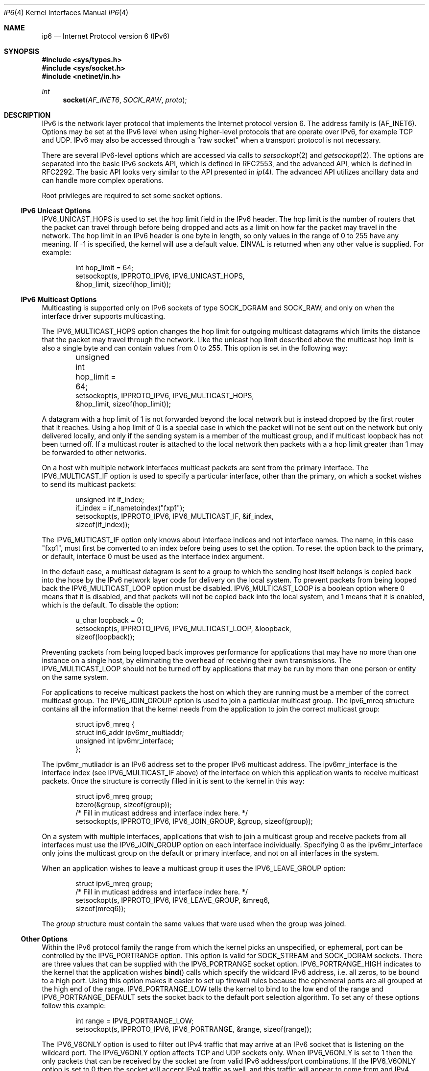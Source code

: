 .\"     $KAME: ip6.4,v 1.21 2004/12/27 05:08:24 itojun Exp $
.\"
.\" Copyright (C) 1995, 1996, 1997, and 1998 WIDE Project.
.\" All rights reserved.
.\"
.\" Redistribution and use in source and binary forms, with or without
.\" modification, are permitted provided that the following conditions
.\" are met:
.\" 1. Redistributions of source code must retain the above copyright
.\"    notice, this list of conditions and the following disclaimer.
.\" 2. Redistributions in binary form must reproduce the above copyright
.\"    notice, this list of conditions and the following disclaimer in the
.\"    documentation and/or other materials provided with the distribution.
.\" 3. Neither the name of the project nor the names of its contributors
.\"    may be used to endorse or promote products derived from this software
.\"    without specific prior written permission.
.\"
.\" THIS SOFTWARE IS PROVIDED BY THE PROJECT AND CONTRIBUTORS ``AS IS'' AND
.\" ANY EXPRESS OR IMPLIED WARRANTIES, INCLUDING, BUT NOT LIMITED TO, THE
.\" IMPLIED WARRANTIES OF MERCHANTABILITY AND FITNESS FOR A PARTICULAR PURPOSE
.\" ARE DISCLAIMED.  IN NO EVENT SHALL THE PROJECT OR CONTRIBUTORS BE LIABLE
.\" FOR ANY DIRECT, INDIRECT, INCIDENTAL, SPECIAL, EXEMPLARY, OR CONSEQUENTIAL
.\" DAMAGES (INCLUDING, BUT NOT LIMITED TO, PROCUREMENT OF SUBSTITUTE GOODS
.\" OR SERVICES; LOSS OF USE, DATA, OR PROFITS; OR BUSINESS INTERRUPTION)
.\" HOWEVER CAUSED AND ON ANY THEORY OF LIABILITY, WHETHER IN CONTRACT, STRICT
.\" LIABILITY, OR TORT (INCLUDING NEGLIGENCE OR OTHERWISE) ARISING IN ANY WAY
.\" OUT OF THE USE OF THIS SOFTWARE, EVEN IF ADVISED OF THE POSSIBILITY OF
.\" SUCH DAMAGE.
.\"
.Dd December 21, 2004
.Dt IP6 4
.Os
.\"
.Sh NAME
.Nm ip6
.Nd Internet Protocol version 6 (IPv6)
.\"
.Sh SYNOPSIS
.In sys/types.h
.In sys/socket.h
.In netinet/in.h
.Ft int
.Fn socket AF_INET6 SOCK_RAW proto
.\"
.Sh DESCRIPTION
.Tn IPv6
is the network layer protocol that implements the Internet protocol
version 6.
The address family is
.Pq Dv AF_INET6 .
Options may be set at the
.Tn IPv6
level when using higher-level protocols that are operate over
.Tn IPv6 ,
for example
.Tn TCP
and
.Tn UDP .
.Tn IPv6
may also be accessed through a
.Dq raw socket
when a transport protocol is not necessary.
.Pp
There are several
.Tn IPv6-level
options which are accessed via calls to
.Xr setsockopt 2
and
.Xr getsockopt 2 .
The options are separated into the basic IPv6 sockets API, which is
defined in RFC2553, and the advanced API, which is defined in RFC2292.
The basic API looks very similar to the API presented in
.Xr ip 4 .
The advanced API utilizes ancillary data and can handle more complex
operations.
.Pp
Root privileges are required to set some socket options.
.\"
.Ss IPv6 Unicast Options
.Dv IPV6_UNICAST_HOPS
is used to set the hop limit field in the
.Tn IPv6
header.
The hop limit is the number of routers that the packet can
travel through before being dropped and acts as a limit on how far the
packet may travel in the network.
The hop limit in an
.Tn IPv6
header is one byte in length, so only values in the range of 0 to 255
have any meaning.
If \-1 is specified, the kernel will use a default
value.
.Er EINVAL
is returned when any other value is supplied.
For example:
.Bd -literal -offset indent
int hop_limit = 64;
setsockopt(s, IPPROTO_IPV6, IPV6_UNICAST_HOPS,
    &hop_limit, sizeof(hop_limit));
.Ed
.Ss IPv6 Multicast Options
.Pp
Multicasting is supported only on
.Tn IPv6
sockets of type
.Dv SOCK_DGRAM
and
.Dv SOCK_RAW,
and only on when the interface driver supports multicasting.
.Pp
The
.Dv IPV6_MULTICAST_HOPS
option changes the hop limit for outgoing multicast datagrams
which limits the distance that the packet may travel through the
network.
Like the unicast hop limit described above the multicast
hop limit is also a single byte and can contain values from 0 to 255.
This option is set in the following way:
.Bd -literal -offset indent
unsigned int hop_limit = 64;	
setsockopt(s, IPPROTO_IPV6, IPV6_MULTICAST_HOPS,
    &hop_limit, sizeof(hop_limit));
.Ed
.Pp
A datagram with a hop limit of 1 is not forwarded beyond the local
network but is instead dropped by the first router that it reaches.
Using a hop limit of 0 is a special case in which the packet will not
be sent out on the network but only delivered locally, and only if the
sending system is a member of the multicast group, and if multicast
loopback has not been turned off.
If a multicast router is attached
to the local network then packets with a a hop limit
greater than 1 may be forwarded to other networks.
.Pp
On a host with multiple network interfaces multicast packets are sent
from the primary interface.
The
.Dv IPV6_MULTICAST_IF
option is used to specify a particular interface, other than the
primary, on which a socket wishes to send its multicast packets:
.Bd -literal -offset indent
unsigned int if_index;
if_index = if_nametoindex("fxp1");
setsockopt(s, IPPROTO_IPV6, IPV6_MULTICAST_IF, &if_index,
    sizeof(if_index));
.Ed
.Pp
The
.Dv IPV6_MUTICAST_IF
option only knows about interface indices and not interface names.
The name, in this case "fxp1", must first be converted to an index
before being uses to set the option.
To reset the option back to the
primary, or default, interface 0 must be used as the interface index
argument.
.Pp
In the default case, a multicast datagram is sent to a group to which
the sending host itself belongs is copied back into the hose by the
IPv6 network layer code for delivery on the local system.
To prevent packets from being looped back the
.Dv IPV6_MULTICAST_LOOP
option must be disabled.
.Dv IPV6_MULTICAST_LOOP
is a boolean option where 0 means that it is disabled, and that packets
will not be copied back into the local system, and 1 means that it is
enabled, which is the default.
To disable the option:
.Bd -literal -offset indent
u_char loopback = 0;
setsockopt(s, IPPROTO_IPV6, IPV6_MULTICAST_LOOP, &loopback,
    sizeof(loopback));
.Ed
.Pp
Preventing packets from being looped back improves performance for
applications that may have no more than one instance on a single host,
by eliminating the overhead of receiving their own transmissions.
The
.Dv IPV6_MULTICAST_LOOP
should not be turned off by applications that may be run by more than
one person or entity on the same system.
.Pp
For applications to receive multicast packets the host on which they
are running must be a member of the correct multicast group.
The
.Dv IPV6_JOIN_GROUP
option is used to join a particular multicast group.
The
.Dv ipv6_mreq
structure contains all the information that the kernel needs from the
application to join the correct multicast group:
.Bd -literal -offset indent
struct ipv6_mreq {
    struct in6_addr ipv6mr_multiaddr;
    unsigned int ipv6mr_interface;
};
.Ed
.Pp
The
.Dv ipv6mr_mutliaddr
is an
.Dv IPv6
address set to the proper
.Dv IPv6
multicast address.
The
.Dv ipv6mr_interface
is the interface index (see
.Dv IPV6_MULTICAST_IF
above) of the interface on which this application wants to receive
multicast packets.
Once the structure is correctly filled in it is
sent to the kernel in this way:
.Bd -literal -offset indent
struct ipv6_mreq group;
bzero(&group, sizeof(group));
/* Fill in muticast address and interface index here. */
setsockopt(s, IPPROTO_IPV6, IPV6_JOIN_GROUP, &group, sizeof(group));
.Ed
.Pp
On a system with multiple interfaces, applications that wish to
join a multicast group and receive packets from all interfaces must
use the
.Dv IPV6_JOIN_GROUP
option on each interface individually.
Specifying 0 as the
.Dv ipv6mr_interface
only joins the multicast group on the default or primary interface,
and not on all interfaces in the system.
.Pp
When an application wishes to leave a multicast group it uses the
.Dv IPV6_LEAVE_GROUP option:
.Bd -literal -offset indent
struct ipv6_mreq group;
/* Fill in muticast address and interface index here. */
setsockopt(s, IPPROTO_IPV6, IPV6_LEAVE_GROUP, &mreq6,
    sizeof(mreq6));
.Ed
.Pp
The
.Fa group
structure must contain the same values that were used when the group was
joined.
.Ss Other Options
Within the IPv6 protocol family the range from which the kernel picks
an unspecified, or ephemeral, port can be controlled by the
.Dv IPV6_PORTRANGE
option.
This option is valid for
.Dv SOCK_STREAM
and
.Dv SOCK_DGRAM
sockets.
There are three values that can be supplied with the
.Dv IPV6_PORTRANGE
socket option.
.Dv IPV6_PORTRANGE_HIGH
indicates to the kernel that the application wishes
.Fn bind
calls which specify the wildcard IPv6 address, i.e. all zeros, to be
bound to a high port.
Using this option makes it easier to set up firewall
rules because the ephemeral ports are all grouped at the high end of
the range.
.Dv IPV6_PORTRANGE_LOW
tells the kernel to bind to the low end of the range and
.Dv IPV6_PORTRANGE_DEFAULT
sets the socket back to the default port selection algorithm.
To set
any of these options follow this example:
.Bd -literal -offset indent
int range = IPV6_PORTRANGE_LOW;
setsockopt(s, IPPROTO_IPV6, IPV6_PORTRANGE, &range, sizeof(range));
.Ed
.Pp
The
.Dv IPV6_V6ONLY
option is used to filter out IPv4 traffic that may arrive at an
IPv6 socket that is listening on the wildcard port.
The
.Dv IPV6_V6ONLY option affects
.Tn TCP
and
.Tn UDP
sockets only.
When
.Dv IPV6_V6ONLY
is set to 1 then the only packets that can be received by the socket
are from valid IPv6 address/port combinations.
If the
.Dv IPV6_V6ONLY
option is set to 0 then the socket will accept IPv4 traffic as well,
and this traffic will appear to come from and IPv4 mapped address such
as
.Li ::fffff:192.168.1.1 .
The following example sets the option to 1:
.Bd -literal -offset indent
int on = 1;
setsockopt(s, IPPROTO_IPV6, IPV6_V6ONLY, &on, sizeof(on));
.Ed
.Ss Advanced IPv6 sockets API
.Pp
The advanced socket API is defined in RFC 2292 and is designed to let
user level application programs specify or obtain details about the
IPv6 packet headers and IPv6 extension headers Ancillary data is used
to pass data into and out of the kernel.
.Pp
The options used to control the advanced IPv6 sockets API are
.Dv IPV6_PKTINFO ,
.Dv IPV6_HOPLIMIT ,
.Dv IPV6_HOPOPTS ,
.Dv IPV6_DSTOPTS ,
and
.Dv IPV6_RTHDR .
.Bd -literal -offset indent
int  on = 1;

setsockopt(fd, IPPROTO_IPV6, IPV6_PKTINFO,  &on, sizeof(on));
setsockopt(fd, IPPROTO_IPV6, IPV6_HOPLIMIT, &on, sizeof(on));
setsockopt(fd, IPPROTO_IPV6, IPV6_HOPOPTS,  &on, sizeof(on));
setsockopt(fd, IPPROTO_IPV6, IPV6_DSTOPTS,  &on, sizeof(on));
setsockopt(fd, IPPROTO_IPV6, IPV6_RTHDR,    &on, sizeof(on));
.Ed
.Pp
When any of these options are enabled, the corresponding data is
returned as control information by the
.Xr recvmsg 2 ,
system call as one or more pieces of ancillary data.
.Pp
When the
.Dv IPV6_PKTINFO
option is enabled, the destination IPv6 address and the
interface index on which the data arrived can be read as a
.Li struct in6_pktinfo
from the ancillary data stream.
Any message that contains IPv6 specific
packet information in their ancillary data will have a
.Li cmsg_level
of
.Dv IPPROTO_IPV6 ,
The
.Li cmsg_type
is used to indicate the type of information contained in the message.
When the message contains packet information the
.Li cmsg_type
is set to
.Dv IPV6_PKTINFO .
Please see
.Xr recvmsg 2 ,
for more information on how ancillary data is communicated between the
kernel and a user process.
.Pp
When the
.Dv IPV6_HOPLIMIT
option is enabled, packet's hop limit information is made available to
the user level process.
Messages that contain the hop limit have a
.Li cmsg_type
that is set to
.Dv IPV6_HOPLIMIT .
.Pp
The
.Xr inet6_option_space 3
set of routines will parse ancillary data items for
.Dv IPV6_HOPOPTS
and
.Dv IPV6_DSTOPTS ,
while the
.Xr inet6_rthdr_space 3
set of routines handle ancillary data related to
.Dv IPV6_RTHDR
or route header, information.
.Pp
Hop by hop (
.Dv IPV6_HOPOPTS )
and destination (
.Dv IPV6_DSTOPTS )
options may appear multiple times in the ancillary data stream.
Please note that the behavior is slightly different than the
specification.
Other ancillary data items appear only once.
.Pp
When sending packets you can pass options with along with regular
payload data, using the
.Xr sendmsg 2
system call.
The options contained in the ancillary data will be
parsed by the kernel, and used to construct the IPv6 header and
extension headers.
For the 5
.Li cmsg_level
values listed above, the options are constructed in the same way as
those that were used in the inbound direction.
To specify a
.Dv IPV6_NEXTHOP
option, which specifies the next hop for the datagram, the
.Li cmsg_type
member must be set to
.Dv IPV6_NEXTHOP ,
and the first byte of
.Li cmsg_data[]
must be the first byte of an appropriate socket address structure.
.Pp
When the socket address structure contains an IPv6 address, the node
identified by that address must be a neighbor of the sending host.
Setting the next hop address to be the same as the destination address
of the packet is equivalent to using to the existing
.Dv SO_DONTROUTE
socket option.
.\"
.Ss Option Conflicts
.Pp
In some cases, there are multiple APIs defined for manipulating
an IPv6 header field.
A good example is the outgoing interface for multicast datagrams which
can be set  the by
.Dv IPV6_MULTICAST_IF
option in the basic API, the
.Dv IPV6_PKTINFO
option in advanced API, and
the
.Li sin6_scope_id
field of the socket address passed to the
.Xr sendto 2
system call.
.Pp
Resolving these conflicts is implementation dependent.
In the KAME
IPv6 code the kernel picks the appropriate value in the following way:
options specified by using ancillary data are considered first,
options specified by using a sticky option in the advanced API are
considered next, options specified by using the basic API are
considered third, and options specified by a socket address are the
last choice.
.\"
.Ss "Raw IPv6 Sockets"
.Pp
Raw
.Tn IPv6
sockets are connectionless, and are used with the
.Xr sendto 2
and
.Xr recvfrom 2
calls.
The
.Xr connect 2
call may also be used to fix the destination for future
packets (in which case the
.Xr read 2 ,
.Xr write 2 ,
.Xr recv 2 ,
and
.Xr send 2
system calls may be used).
.Pp
If the
.Fa proto
field supplied to the
.Xr socket 2
system call is set to 0, then the default protocol
.Dv IPPROTO_RAW
is used for packets sent and received on that socket.
A non-zero
.Fa proto
field causes the kernel to set the value of the proto field on all
outgoing packets to the protocol number that was supplied in the
.Xr socket 2
system call.
Only packets with the specified protocol number will be
received on the socket.
.Pp
The kernel automatically prepends an
.Tn IPv6
header to all outgoing packets, which is filled in with the
destination address and protocol supplied when the socket was created.
Packets received on a raw IPv6 socket are not given to user level
applications with their IPv6 or extension headers.
.Pp
All data sent via raw sockets MUST be in network byte order and all
data received via raw sockets will be in network byte order.
This
differs from the IPv4 raw sockets, which did not specify a byte
ordering and typically use the host's byte order.
.Pp
Another difference from IPv4 raw sockets is that IPv6 raw sockets do
not allow user level applications to read or write complete packets,
that is packets with headers and extension headers.
The socket
options, described above, must be used to manipulate IPv6 packet
headers when using raw sockets.
If an application needs to write the
complete IPv6 packet, it must use some other technique, such as
.Xr bpf 4 .
.Pp
All fields in the IPv6 header that an application might want to change
(i.e., everything other than the version number) can be modified using
the socket options and all the fields in a received IPv6 header (other
than the version number and Next Header fields) as well as all the
extension headers are also made available to the application as
ancillary data when packets are received making complete raw access to
IPv6 packets unnecessary.
.Pp
Fragmentation of IPv6 packets is handled completely by the kernel.
The kernel automatically fragments packets on transmission and
reassembles fragmented packets it receives which means a user of a raw
IPv6 socket will never see a fragmented packet.
.Pp
When using ICMPv6 raw sockets, the kernel calculates and inserts
the ICMPv6 checksum, since this checksum is mandatory.
.Pp
For other raw IPv6 sockets (that is, for raw IPv6 sockets created with
a protocol other than IPPROTO_ICMPV6), the application must set the
.Dv IPV6_CHECKSUM
socket option to have the kernel (1) compute and store a
pseudo header checksum for output, and (2) verify the received pseudo
header checksum on input, discarding the packet if the checksum is
incorrect.
The
.Dv IPV6_CHECKSUM
socket option prevents applications from having to perform source
address selection on the packets they send.
The checksum will
incorporate the IPv6 pseudo-header, defined in Section 8.1 of RFC2460.
The
.Dv IPV6_CHECKSUM
 socket option also specifies an integer offset into the user data of
where the checksum is located.
.Bd -literal -offset indent
int offset = 2;
setsockopt(fd, IPPROTO_IPV6, IPV6_CHECKSUM, &offset,
    sizeof(offset));
.Ed
.Pp
The
.Dv IPV6_CHECKSUM
socket option is turned off by default.
To disable the option once it
has been set, it must be set to \-1.
When the option is disabled (1)
the kernel will not calculate and store a checksum for outgoing
packets, and (2) the kernel will not verify a checksum for received
packets.
.Pp
Note: Since the checksum is always calculated by the kernel for an
ICMPv6 socket, applications are not able to generate ICMPv6 packets
with incorrect checksums using this API.
.\"
.Sh ERRORS
A socket operation may fail with one of the following errors returned:
.Bl -tag -width Er
.It Bq Er EISCONN
is returned when
.Xr connect 2
is called on a socket that is already connected.
.It Bq Er ENOTCONN
is returned when
.Xr write 2
is called on a socket which is not in the connected state of when
when trying to send a datagram on an unconnected socket without
supplying a destination address.
.It Bq Er ENOBUFS
is returned when the system runs out of memory for internal data structures.
.It Bq Er EADDRNOTAVAIL
is returned when an attempt is made to create a socket with a network
address for which no network interface exists.
.It Bq Er EACCES
is returned when an application attempts to create a raw IPv6 socket by a
but does not have sufficient (root) privileges.
.El
.Pp
The following errors specific to
.Tn IPv6
may occur:
.Bl -tag -width EADDRNOTAVAILxx
.It Bq Er EINVAL
An unknown socket option name was given or the ancillary data items
were improperly formed.
.El
.\"
.Sh SEE ALSO
.Xr getsockopt 2 ,
.Xr recv 2 ,
.Xr send 2 ,
.Xr setsockopt 2 ,
.Xr inet6_option_space 3 ,
.Xr inet6_rthdr_space 3 ,
.Xr icmp6 4 ,
.Xr inet6 4 ,
.Xr intro 4
.Rs
.%A W. Stevens
.%A M. Thomas
.%R RFC
.%N 2292
.%D February 1998
.%T "Advanced Sockets API for IPv6"
.Re
.Rs
.%A S. Deering
.%A R. Hinden
.%R RFC
.%N 2460
.%D December 1998
.%T "Internet Protocol, Version 6 (IPv6) Specification"
.Re
.Rs
.%A R. Gilligan
.%A S. Thomson
.%A J. Bound
.%A W. Stevens
.%R RFC
.%N 2553
.%D March 1999
.%T "Basic Socket Interface Extensions for IPv6"
.Re
.\"
.Sh STANDARDS
Most of the IPv6 socket options are defined in RFCs 2292 and/or 2553,
although some extensions exist which are only defined in this manual
page.
.Pp
The
.Dv IPV6_V6ONLY
socket option is defined in RFC3542.
The
.Dv IPV6_PORTRANGE
socket option and conflict resolution rules are not defined in the RFCs
and should be considered implementation dependent.
.\"
